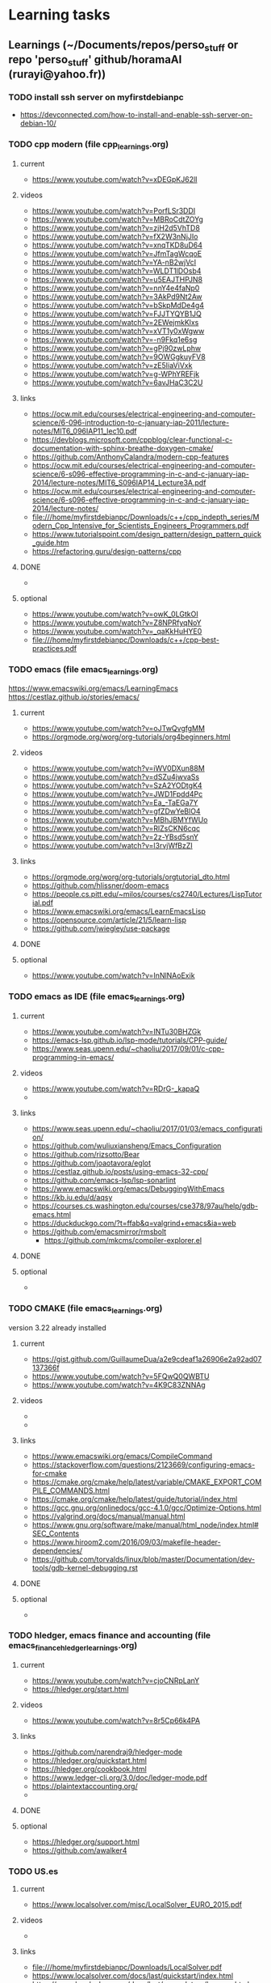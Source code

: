 * Learning tasks

** Learnings (~/Documents/repos/perso_stuff or repo 'perso_stuff' github/horamaAI (rurayi@yahoo.fr))

*** TODO install ssh server on myfirstdebianpc
    - https://devconnected.com/how-to-install-and-enable-ssh-server-on-debian-10/


*** TODO cpp modern (file cpp_learnings.org)
**** current
     - https://www.youtube.com/watch?v=xDEGpKJ62lI

**** videos
     - https://www.youtube.com/watch?v=PorfLSr3DDI
     - https://www.youtube.com/watch?v=MBRoCdtZOYg
     - https://www.youtube.com/watch?v=zjH2d5VhTD8
     - https://www.youtube.com/watch?v=fX2W3nNjJIo
     - https://www.youtube.com/watch?v=xnqTKD8uD64
     - https://www.youtube.com/watch?v=JfmTagWcqoE
     - https://www.youtube.com/watch?v=YA-nB2wjVcI
     - https://www.youtube.com/watch?v=WLDT1lDOsb4
     - https://www.youtube.com/watch?v=u5EAJTHPJN8
     - https://www.youtube.com/watch?v=nnY4e4faNp0
     - https://www.youtube.com/watch?v=3AkPd9Nt2Aw
     - https://www.youtube.com/watch?v=bSkpMdDe4g4
     - https://www.youtube.com/watch?v=FJJTYQYB1JQ
     - https://www.youtube.com/watch?v=2EWejmkKlxs
     - https://www.youtube.com/watch?v=xVT1y0xWgww
     - https://www.youtube.com/watch?v=-n9Fkq1e6sg
     - https://www.youtube.com/watch?v=gPj90zwLphw
     - https://www.youtube.com/watch?v=9OWGgkuyFV8
     - https://www.youtube.com/watch?v=zE5IiaViVxk
     - https://www.youtube.com/watch?v=g-WPhYREFjk
     - https://www.youtube.com/watch?v=6avJHaC3C2U

**** links
     - https://ocw.mit.edu/courses/electrical-engineering-and-computer-science/6-096-introduction-to-c-january-iap-2011/lecture-notes/MIT6_096IAP11_lec10.pdf
     - https://devblogs.microsoft.com/cppblog/clear-functional-c-documentation-with-sphinx-breathe-doxygen-cmake/
     - https://github.com/AnthonyCalandra/modern-cpp-features
     - https://ocw.mit.edu/courses/electrical-engineering-and-computer-science/6-s096-effective-programming-in-c-and-c-january-iap-2014/lecture-notes/MIT6_S096IAP14_Lecture3A.pdf
     - https://ocw.mit.edu/courses/electrical-engineering-and-computer-science/6-s096-effective-programming-in-c-and-c-january-iap-2014/lecture-notes/
     - file:///home/myfirstdebianpc/Downloads/c++/cpp_indepth_series/Modern_Cpp_Intensive_for_Scientists_Engineers_Programmers.pdf
     - https://www.tutorialspoint.com/design_pattern/design_pattern_quick_guide.htm
     - https://refactoring.guru/design-patterns/cpp

**** DONE
     - 

**** optional
     - https://www.youtube.com/watch?v=owK_0LGtkOI
     - https://www.youtube.com/watch?v=Z8NPRfyqNoY
     - https://www.youtube.com/watch?v=_qaKkHuHYE0
     - file:///home/myfirstdebianpc/Downloads/c++/cpp-best-practices.pdf



*** TODO emacs (file emacs_learnings.org)
https://www.emacswiki.org/emacs/LearningEmacs
https://cestlaz.github.io/stories/emacs/
**** current
     - https://www.youtube.com/watch?v=oJTwQvgfgMM
     - https://orgmode.org/worg/org-tutorials/org4beginners.html

**** videos
     - https://www.youtube.com/watch?v=iWV0DXun88M
     - https://www.youtube.com/watch?v=dSZu4jwvaSs
     - https://www.youtube.com/watch?v=SzA2YODtgK4
     - https://www.youtube.com/watch?v=JWD1Fpdd4Pc
     - https://www.youtube.com/watch?v=Ea_-TaEGa7Y
     - https://www.youtube.com/watch?v=gfZDwYeBlO4
     - https://www.youtube.com/watch?v=MBhJBMYfWUo
     - https://www.youtube.com/watch?v=RlZsCKN6cqc
     - https://www.youtube.com/watch?v=2z-YBsd5snY
     - https://www.youtube.com/watch?v=l3rvjWfBzZI

**** links
     - https://orgmode.org/worg/org-tutorials/orgtutorial_dto.html
     - https://github.com/hlissner/doom-emacs
     - https://people.cs.pitt.edu/~milos/courses/cs2740/Lectures/LispTutorial.pdf
     - https://www.emacswiki.org/emacs/LearnEmacsLisp
     - https://opensource.com/article/21/5/learn-lisp
     - https://github.com/jwiegley/use-package

**** DONE

**** optional
     - https://www.youtube.com/watch?v=InNlNAoExik



*** TODO emacs as IDE (file emacs_learnings.org)
**** current
     - https://www.youtube.com/watch?v=INTu30BHZGk
     - https://emacs-lsp.github.io/lsp-mode/tutorials/CPP-guide/
     - https://www.seas.upenn.edu/~chaoliu/2017/09/01/c-cpp-programming-in-emacs/

**** videos
     - https://www.youtube.com/watch?v=RDrG-_kapaQ
     - 

**** links
     - https://www.seas.upenn.edu/~chaoliu/2017/01/03/emacs_configuration/
     - https://github.com/wuliuxiansheng/Emacs_Configuration
     - https://github.com/rizsotto/Bear
     - https://github.com/joaotavora/eglot
     - https://cestlaz.github.io/posts/using-emacs-32-cpp/
     - https://github.com/emacs-lsp/lsp-sonarlint
     - https://www.emacswiki.org/emacs/DebuggingWithEmacs
     - https://kb.iu.edu/d/aqsy
     - https://courses.cs.washington.edu/courses/cse378/97au/help/gdb-emacs.html
     - https://duckduckgo.com/?t=ffab&q=valgrind+emacs&ia=web
     - https://github.com/emacsmirror/rmsbolt
       + https://github.com/mkcms/compiler-explorer.el

**** DONE

**** optional
     - 


*** TODO CMAKE (file emacs_learnings.org)
version 3.22 already installed
**** current
     - https://gist.github.com/GuillaumeDua/a2e9cdeaf1a26906e2a92ad07137366f
     - https://www.youtube.com/watch?v=5FQwQ0QWBTU
     - https://www.youtube.com/watch?v=4K9C83ZNNAg

**** videos
     - 
     - 

**** links
     - https://www.emacswiki.org/emacs/CompileCommand
     - https://stackoverflow.com/questions/2123669/configuring-emacs-for-cmake
     - https://cmake.org/cmake/help/latest/variable/CMAKE_EXPORT_COMPILE_COMMANDS.html
     - https://cmake.org/cmake/help/latest/guide/tutorial/index.html
     - https://gcc.gnu.org/onlinedocs/gcc-4.1.0/gcc/Optimize-Options.html
     - https://valgrind.org/docs/manual/manual.html
     - https://www.gnu.org/software/make/manual/html_node/index.html#SEC_Contents
     - https://www.hiroom2.com/2016/09/03/makefile-header-dependencies/
     - https://github.com/torvalds/linux/blob/master/Documentation/dev-tools/gdb-kernel-debugging.rst

**** DONE

**** optional
     - 


*** TODO hledger, emacs finance and accounting (file emacs_finance_hledger_learnings.org)
**** current
     - https://www.youtube.com/watch?v=cjoCNRpLanY
     - https://hledger.org/start.html

**** videos
     - https://www.youtube.com/watch?v=8r5Cp66k4PA

**** links
     - https://github.com/narendraj9/hledger-mode
     - https://hledger.org/quickstart.html
     - https://hledger.org/cookbook.html
     - https://www.ledger-cli.org/3.0/doc/ledger-mode.pdf
     - https://plaintextaccounting.org/
     - 

**** DONE

**** optional
     - https://hledger.org/support.html
     - https://github.com/awalker4


*** TODO US.es
**** current
     - https://www.localsolver.com/misc/LocalSolver_EURO_2015.pdf

**** videos
     -

**** links
     - file:///home/myfirstdebianpc/Downloads/LocalSolver.pdf
     - https://www.localsolver.com/docs/last/quickstart/index.html
     - https://www.localsolver.com/docs/last/exampletour/kmeans.html
     - https://www.localsolver.com/clientpasco.html
     - http://iao.hfuu.edu.cn/blogs/science-blog/29-measuring-the-runtime-of-optimization-algorithms
     - https://matplotlib.org/3.1.0/gallery/statistics/boxplot.html
     - https://co-enzyme.fr/blog/
     - scihub

**** optional
     - https://www.localsolver.com/doccenter.html


*** TODO others
**** Web assembly
     - https://marcoselvatici.github.io/WASM_tutorial/
     - https://webassembly.org/getting-started/developers-guide/
     - https://developer.mozilla.org/en-US/docs/WebAssembly/C_to_wasm
     - https://training.linuxfoundation.org/training/introduction-to-webassembly-lfd133/

**** Web prgming (Java mainly)
     - (check for spring with emacs though) https://codelabs.developers.google.com/codelabs/cloud-app-engine-springboot/#0
     - https://www.baeldung.com/start-here
     - https://medium.com/eat-sleep-code-repeat/running-your-first-spring-boot-project-in-eclipse-ide-4fbc699d44dd
     - https://drive.google.com/drive/folders/1BL4kq8RPuqjHapdhnZdxbvjrROqZxedc
     - https://angular.io/start
     - https://reactjs.org/tutorial/tutorial.html
     - https://www.tutorialspoint.com/angular2/angular2_metadata.htm
     - file:///home/myfirstdebianpc/Downloads/angular.pdf
     - https://angular.io/guide/cheatsheet
     - https://www.tutorialspoint.com/angular4/angular4_services.htm
     - https://www.youtube.com/watch?v=IZEolKjcjks
     - https://openclassrooms.com/fr/courses/7471261-debutez-avec-angular?archived-source=4668271
     - protractor angular
     - https://gradle.org/maven-vs-gradle/
     - https://tomcat.apache.org/tomcat-10.0-doc/index.html

**** sh and zsh
     - https://www.youtube.com/watch?v=V8EUdia_kOE
     - https://www.youtube.com/watch?v=ZtqBQ68cfJc
     - https://thevaluable.dev/zsh-completion-guide-examples/
     - https://ryanstutorials.net/bash-scripting-tutorial/
     - https://www.shellscript.sh/first.html
     - https://linuxhint.com/debug-bash-script/
     - https://zsh.sourceforge.io/Doc/Release/Zsh-Line-Editor.html#History-Control
     - https://openclassrooms.com/fr/courses/7170491-initiez-vous-a-linux?archived-source=43538

**** SC2
     - https://github.com/N00byEdge/BWEM-community
     - https://ocw.mit.edu/courses/electrical-engineering-and-computer-science/6-370-the-battlecode-programming-competition-january-iap-2013/syllabus/
     - http://richoux.github.io/GHOST/
     - https://github.com/davechurchill/commandcenter/blob/master/src/BaseLocation.cpp
     - https://github.com/ddumez
     - https://github.com/SKTBrain/awesome-starcraftAI

**** multicore programming
     - https://ocw.mit.edu/courses/electrical-engineering-and-computer-science/6-189-multicore-programming-primer-january-iap-2007/syllabus/
     - https://ocw.mit.edu/courses/electrical-engineering-and-computer-science/6-827-multithreaded-parallelism-languages-and-compilers-fall-2002/lecture-notes/
     - https://ocw.mit.edu/courses/earth-atmospheric-and-planetary-sciences/12-950-parallel-programming-for-multicore-machines-using-openmp-and-mpi-january-iap-2010/
     - https://www.codeproject.com/Articles/1239410/Dining-Philosophers-Problem
     - https://www.thecrazyprogrammer.com/2016/07/bankers-algorithm-in-c.html

**** cryptocurrencies
     - https://ocw.mit.edu/courses/media-arts-and-sciences/mas-s62-cryptocurrency-engineering-and-design-spring-2018/lecture-notes/
     - https://training.linuxfoundation.org/training/blockchain-for-business-an-introduction-to-hyperledger-technologies/

**** best practices
     - https://www.coursera.org/specializations/secure-coding-practices#courses

**** optional
     - https://training.linuxfoundation.org/training/introduction-to-kubernetes/
     - https://docs.docker.com/engine/install/debian/
     - https://training.linuxfoundation.org/training/introduction-to-linux/
     - https://dl.acm.org/profile/81311486357
     - https://dblp.org/pid/24/4642.html
     - https://www.guillaume-bouffard.com/
     - https://medium.com/@ankit.sinhal/mvc-mvp-and-mvvm-design-pattern-6e169567bbad
     - https://training.linuxfoundation.org/training/a-beginners-guide-to-linux-kernel-development-lfd103/
     - https://training.linuxfoundation.org/training/introduction-to-cloud-infrastructure-technologies/
     - https://training.linuxfoundation.org/training/beginners-guide-open-source-software-development/
     - https://www.coursera.org/learn/real-time-systems
